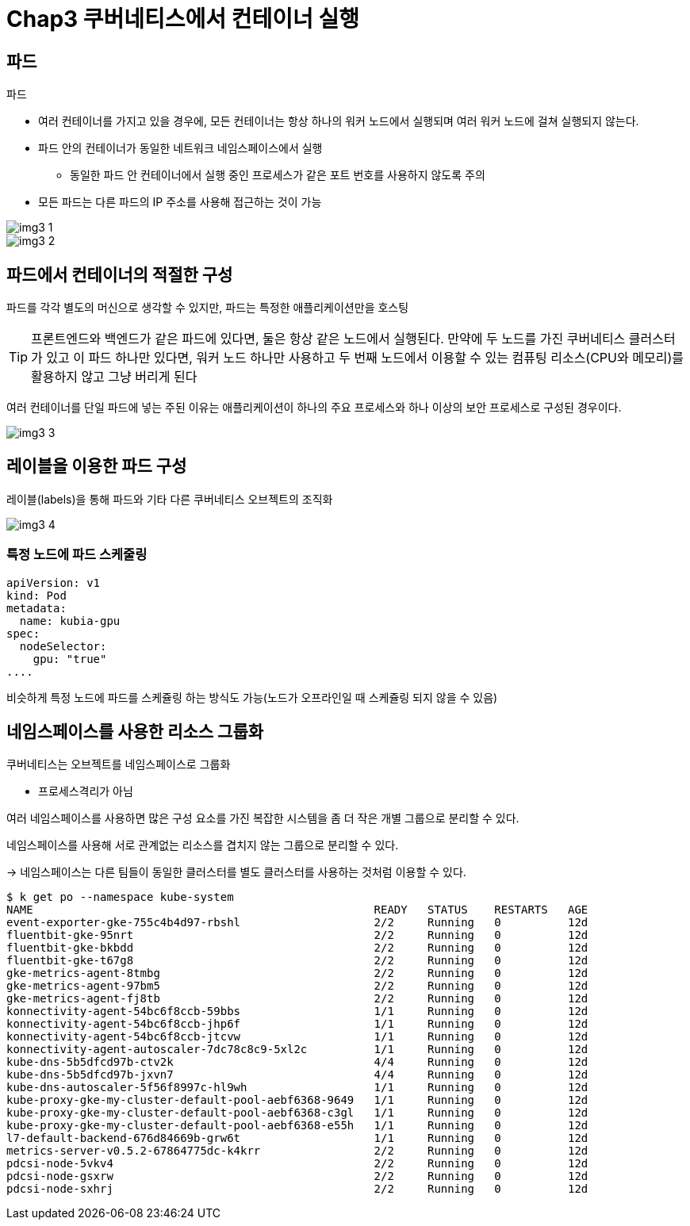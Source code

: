 = Chap3 쿠버네티스에서 컨테이너 실행
:image-url1: https://cdn.jsdelivr.net/gh/jeon3029/learning_container@master/kube/img/img3_1.png
:image-url2: https://cdn.jsdelivr.net/gh/jeon3029/learning_container@master/kube/img/img3_2.png
:image-url3: https://cdn.jsdelivr.net/gh/jeon3029/learning_container@master/kube/img/img3_3.png
:image-url4: https://cdn.jsdelivr.net/gh/jeon3029/learning_container@master/kube/img/img3_4.png

== 파드

.파드
* 여러 컨테이너를 가지고 있을 경우에, 모든 컨테이너는 항상 하나의 워커 노드에서 실행되며 여러 워커 노드에 걸쳐 실행되지 않는다.
* 파드 안의 컨테이너가 동일한 네트워크 네임스페이스에서 실행
** 동일한 파드 안 컨테이너에서 실행 중인 프로세스가 같은 포트 번호를 사용하지 않도록 주의
* 모든 파드는 다른 파드의 IP 주소를 사용해 접근하는 것이 가능

image::{image-url1}[]

image::{image-url2}[]

== 파드에서 컨테이너의 적절한 구성

파드를 각각 별도의 머신으로 생각할 수 있지만, 파드는 특정한 애플리케이션만을 호스팅

TIP: 프론트엔드와 백엔드가 같은 파드에 있다면, 둘은 항상 같은 노드에서 실행된다. 만약에 두 노드를 가진 쿠버네티스 클러스터가 있고 이 파드 하나만 있다면, 워커 노드 하나만 사용하고 두 번째 노드에서 이용할 수 있는 컴퓨팅 리소스(CPU와 메모리)를 활용하지 않고 그냥 버리게 된다

여러 컨테이너를 단일 파드에 넣는 주된 이유는 애플리케이션이 하나의 주요 프로세스와 하나 이상의 보안 프로세스로 구성된 경우이다.

image::{image-url3}[]

== 레이블을 이용한 파드 구성

레이블(labels)을 통해 파드와 기타 다른 쿠버네티스 오브젝트의 조직화

image::{image-url4}[]

=== 특정 노드에 파드 스케줄링

[source,sh]
----
apiVersion: v1
kind: Pod
metadata:
  name: kubia-gpu
spec:
  nodeSelector:
    gpu: "true"
....
----

비슷하게 특정 노드에 파드를 스케쥴링 하는 방식도 가능(노드가 오프라인일 때 스케쥴링 되지 않을 수 있음)

== 네임스페이스를 사용한 리소스 그룹화

쿠버네티스는 오브젝트를 네임스페이스로 그룹화

* 프로세스격리가 아님

여러 네임스페이스를 사용하면 많은 구성 요소를 가진 복잡한 시스템을 좀 더 작은 개별 그룹으로 분리할 수 있다.

네임스페이스를 사용해 서로 관계없는 리소스를 겹치지 않는 그룹으로 분리할 수 있다.

-> 네임스페이스는 다른 팀들이 동일한 클러스터를 별도 클러스터를 사용하는 것처럼 이용할 수 있다.

[source,sh]
----
$ k get po --namespace kube-system
NAME                                                   READY   STATUS    RESTARTS   AGE
event-exporter-gke-755c4b4d97-rbshl                    2/2     Running   0          12d
fluentbit-gke-95nrt                                    2/2     Running   0          12d
fluentbit-gke-bkbdd                                    2/2     Running   0          12d
fluentbit-gke-t67g8                                    2/2     Running   0          12d
gke-metrics-agent-8tmbg                                2/2     Running   0          12d
gke-metrics-agent-97bm5                                2/2     Running   0          12d
gke-metrics-agent-fj8tb                                2/2     Running   0          12d
konnectivity-agent-54bc6f8ccb-59bbs                    1/1     Running   0          12d
konnectivity-agent-54bc6f8ccb-jhp6f                    1/1     Running   0          12d
konnectivity-agent-54bc6f8ccb-jtcvw                    1/1     Running   0          12d
konnectivity-agent-autoscaler-7dc78c8c9-5xl2c          1/1     Running   0          12d
kube-dns-5b5dfcd97b-ctv2k                              4/4     Running   0          12d
kube-dns-5b5dfcd97b-jxvn7                              4/4     Running   0          12d
kube-dns-autoscaler-5f56f8997c-hl9wh                   1/1     Running   0          12d
kube-proxy-gke-my-cluster-default-pool-aebf6368-9649   1/1     Running   0          12d
kube-proxy-gke-my-cluster-default-pool-aebf6368-c3gl   1/1     Running   0          12d
kube-proxy-gke-my-cluster-default-pool-aebf6368-e55h   1/1     Running   0          12d
l7-default-backend-676d84669b-grw6t                    1/1     Running   0          12d
metrics-server-v0.5.2-67864775dc-k4krr                 2/2     Running   0          12d
pdcsi-node-5vkv4                                       2/2     Running   0          12d
pdcsi-node-gsxrw                                       2/2     Running   0          12d
pdcsi-node-sxhrj                                       2/2     Running   0          12d
----